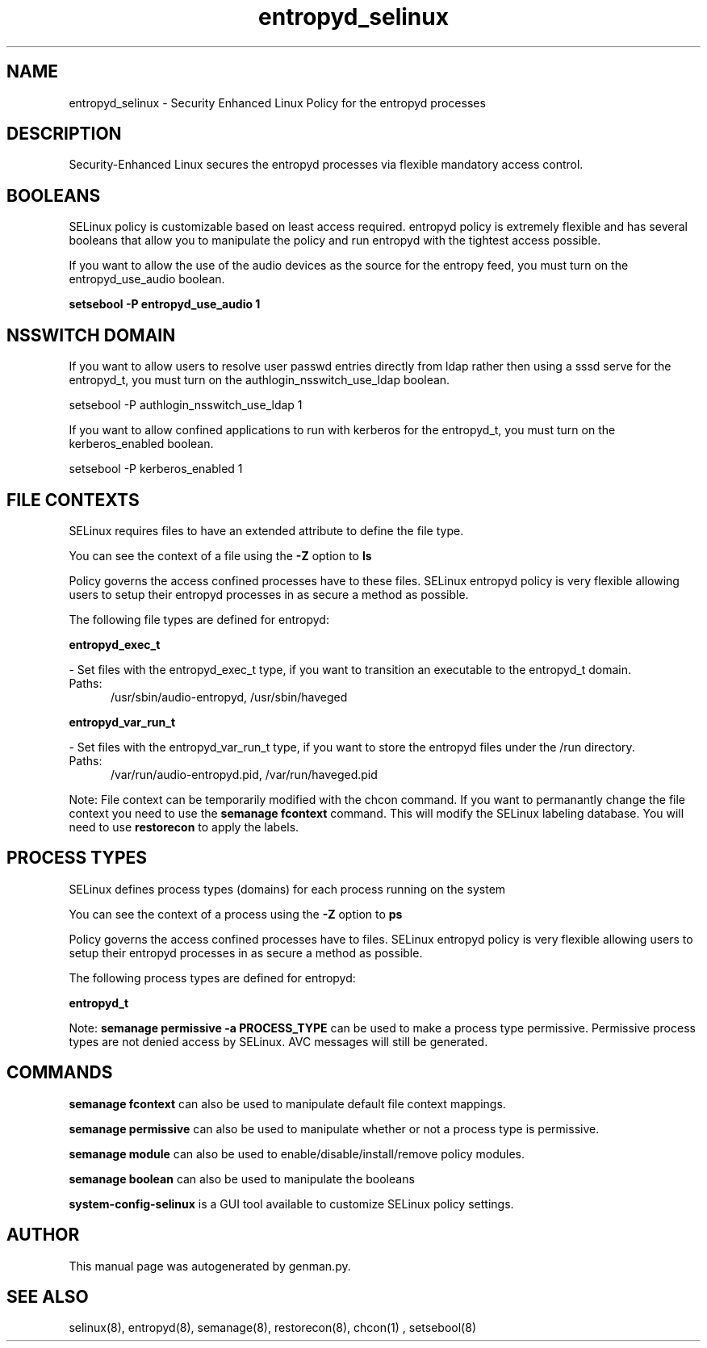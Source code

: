 .TH  "entropyd_selinux"  "8"  "entropyd" "dwalsh@redhat.com" "entropyd SELinux Policy documentation"
.SH "NAME"
entropyd_selinux \- Security Enhanced Linux Policy for the entropyd processes
.SH "DESCRIPTION"

Security-Enhanced Linux secures the entropyd processes via flexible mandatory access
control.  

.SH BOOLEANS
SELinux policy is customizable based on least access required.  entropyd policy is extremely flexible and has several booleans that allow you to manipulate the policy and run entropyd with the tightest access possible.


.PP
If you want to allow the use of the audio devices as the source for the entropy feed, you must turn on the entropyd_use_audio boolean.

.EX
.B setsebool -P entropyd_use_audio 1
.EE

.SH NSSWITCH DOMAIN

.PP
If you want to allow users to resolve user passwd entries directly from ldap rather then using a sssd serve for the entropyd_t, you must turn on the authlogin_nsswitch_use_ldap boolean.

.EX
setsebool -P authlogin_nsswitch_use_ldap 1
.EE

.PP
If you want to allow confined applications to run with kerberos for the entropyd_t, you must turn on the kerberos_enabled boolean.

.EX
setsebool -P kerberos_enabled 1
.EE

.SH FILE CONTEXTS
SELinux requires files to have an extended attribute to define the file type. 
.PP
You can see the context of a file using the \fB\-Z\fP option to \fBls\bP
.PP
Policy governs the access confined processes have to these files. 
SELinux entropyd policy is very flexible allowing users to setup their entropyd processes in as secure a method as possible.
.PP 
The following file types are defined for entropyd:


.EX
.PP
.B entropyd_exec_t 
.EE

- Set files with the entropyd_exec_t type, if you want to transition an executable to the entropyd_t domain.

.br
.TP 5
Paths: 
/usr/sbin/audio-entropyd, /usr/sbin/haveged

.EX
.PP
.B entropyd_var_run_t 
.EE

- Set files with the entropyd_var_run_t type, if you want to store the entropyd files under the /run directory.

.br
.TP 5
Paths: 
/var/run/audio-entropyd\.pid, /var/run/haveged\.pid

.PP
Note: File context can be temporarily modified with the chcon command.  If you want to permanantly change the file context you need to use the 
.B semanage fcontext 
command.  This will modify the SELinux labeling database.  You will need to use
.B restorecon
to apply the labels.

.SH PROCESS TYPES
SELinux defines process types (domains) for each process running on the system
.PP
You can see the context of a process using the \fB\-Z\fP option to \fBps\bP
.PP
Policy governs the access confined processes have to files. 
SELinux entropyd policy is very flexible allowing users to setup their entropyd processes in as secure a method as possible.
.PP 
The following process types are defined for entropyd:

.EX
.B entropyd_t 
.EE
.PP
Note: 
.B semanage permissive -a PROCESS_TYPE 
can be used to make a process type permissive. Permissive process types are not denied access by SELinux. AVC messages will still be generated.

.SH "COMMANDS"
.B semanage fcontext
can also be used to manipulate default file context mappings.
.PP
.B semanage permissive
can also be used to manipulate whether or not a process type is permissive.
.PP
.B semanage module
can also be used to enable/disable/install/remove policy modules.

.B semanage boolean
can also be used to manipulate the booleans

.PP
.B system-config-selinux 
is a GUI tool available to customize SELinux policy settings.

.SH AUTHOR	
This manual page was autogenerated by genman.py.

.SH "SEE ALSO"
selinux(8), entropyd(8), semanage(8), restorecon(8), chcon(1)
, setsebool(8)